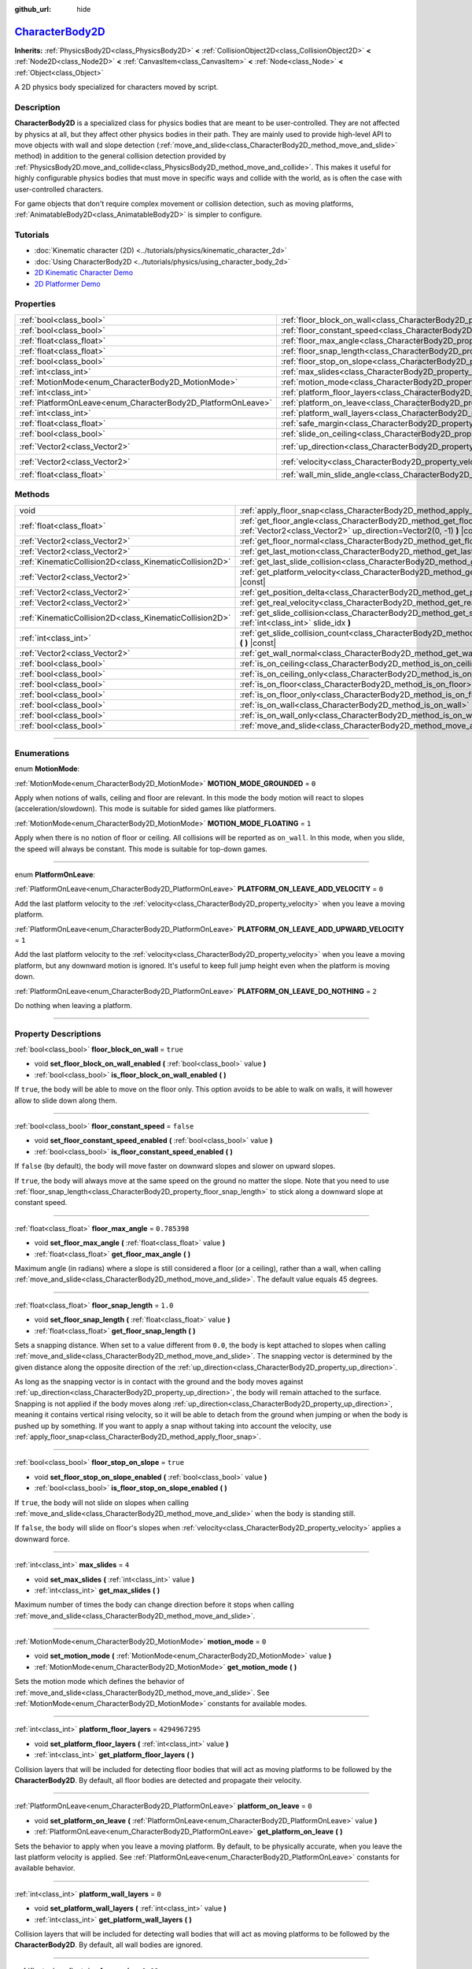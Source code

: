 :github_url: hide

.. DO NOT EDIT THIS FILE!!!
.. Generated automatically from Godot engine sources.
.. Generator: https://github.com/godotengine/godot/tree/master/doc/tools/make_rst.py.
.. XML source: https://github.com/godotengine/godot/tree/master/doc/classes/CharacterBody2D.xml.

.. _class_CharacterBody2D:

`CharacterBody2D <https://github.com/godotengine/godot/blob/master/scene/2d/physics_body_2d.h#L328>`_
=====================================================================================================

**Inherits:** :ref:`PhysicsBody2D<class_PhysicsBody2D>` **<** :ref:`CollisionObject2D<class_CollisionObject2D>` **<** :ref:`Node2D<class_Node2D>` **<** :ref:`CanvasItem<class_CanvasItem>` **<** :ref:`Node<class_Node>` **<** :ref:`Object<class_Object>`

A 2D physics body specialized for characters moved by script.

.. rst-class:: classref-introduction-group

Description
-----------

**CharacterBody2D** is a specialized class for physics bodies that are meant to be user-controlled. They are not affected by physics at all, but they affect other physics bodies in their path. They are mainly used to provide high-level API to move objects with wall and slope detection (:ref:`move_and_slide<class_CharacterBody2D_method_move_and_slide>` method) in addition to the general collision detection provided by :ref:`PhysicsBody2D.move_and_collide<class_PhysicsBody2D_method_move_and_collide>`. This makes it useful for highly configurable physics bodies that must move in specific ways and collide with the world, as is often the case with user-controlled characters.

For game objects that don't require complex movement or collision detection, such as moving platforms, :ref:`AnimatableBody2D<class_AnimatableBody2D>` is simpler to configure.

.. rst-class:: classref-introduction-group

Tutorials
---------

- :doc:`Kinematic character (2D) <../tutorials/physics/kinematic_character_2d>`

- :doc:`Using CharacterBody2D <../tutorials/physics/using_character_body_2d>`

- `2D Kinematic Character Demo <https://godotengine.org/asset-library/asset/113>`__

- `2D Platformer Demo <https://godotengine.org/asset-library/asset/120>`__

.. rst-class:: classref-reftable-group

Properties
----------

.. table::
   :widths: auto

   +--------------------------------------------------------------+------------------------------------------------------------------------------------+--------------------+
   | :ref:`bool<class_bool>`                                      | :ref:`floor_block_on_wall<class_CharacterBody2D_property_floor_block_on_wall>`     | ``true``           |
   +--------------------------------------------------------------+------------------------------------------------------------------------------------+--------------------+
   | :ref:`bool<class_bool>`                                      | :ref:`floor_constant_speed<class_CharacterBody2D_property_floor_constant_speed>`   | ``false``          |
   +--------------------------------------------------------------+------------------------------------------------------------------------------------+--------------------+
   | :ref:`float<class_float>`                                    | :ref:`floor_max_angle<class_CharacterBody2D_property_floor_max_angle>`             | ``0.785398``       |
   +--------------------------------------------------------------+------------------------------------------------------------------------------------+--------------------+
   | :ref:`float<class_float>`                                    | :ref:`floor_snap_length<class_CharacterBody2D_property_floor_snap_length>`         | ``1.0``            |
   +--------------------------------------------------------------+------------------------------------------------------------------------------------+--------------------+
   | :ref:`bool<class_bool>`                                      | :ref:`floor_stop_on_slope<class_CharacterBody2D_property_floor_stop_on_slope>`     | ``true``           |
   +--------------------------------------------------------------+------------------------------------------------------------------------------------+--------------------+
   | :ref:`int<class_int>`                                        | :ref:`max_slides<class_CharacterBody2D_property_max_slides>`                       | ``4``              |
   +--------------------------------------------------------------+------------------------------------------------------------------------------------+--------------------+
   | :ref:`MotionMode<enum_CharacterBody2D_MotionMode>`           | :ref:`motion_mode<class_CharacterBody2D_property_motion_mode>`                     | ``0``              |
   +--------------------------------------------------------------+------------------------------------------------------------------------------------+--------------------+
   | :ref:`int<class_int>`                                        | :ref:`platform_floor_layers<class_CharacterBody2D_property_platform_floor_layers>` | ``4294967295``     |
   +--------------------------------------------------------------+------------------------------------------------------------------------------------+--------------------+
   | :ref:`PlatformOnLeave<enum_CharacterBody2D_PlatformOnLeave>` | :ref:`platform_on_leave<class_CharacterBody2D_property_platform_on_leave>`         | ``0``              |
   +--------------------------------------------------------------+------------------------------------------------------------------------------------+--------------------+
   | :ref:`int<class_int>`                                        | :ref:`platform_wall_layers<class_CharacterBody2D_property_platform_wall_layers>`   | ``0``              |
   +--------------------------------------------------------------+------------------------------------------------------------------------------------+--------------------+
   | :ref:`float<class_float>`                                    | :ref:`safe_margin<class_CharacterBody2D_property_safe_margin>`                     | ``0.08``           |
   +--------------------------------------------------------------+------------------------------------------------------------------------------------+--------------------+
   | :ref:`bool<class_bool>`                                      | :ref:`slide_on_ceiling<class_CharacterBody2D_property_slide_on_ceiling>`           | ``true``           |
   +--------------------------------------------------------------+------------------------------------------------------------------------------------+--------------------+
   | :ref:`Vector2<class_Vector2>`                                | :ref:`up_direction<class_CharacterBody2D_property_up_direction>`                   | ``Vector2(0, -1)`` |
   +--------------------------------------------------------------+------------------------------------------------------------------------------------+--------------------+
   | :ref:`Vector2<class_Vector2>`                                | :ref:`velocity<class_CharacterBody2D_property_velocity>`                           | ``Vector2(0, 0)``  |
   +--------------------------------------------------------------+------------------------------------------------------------------------------------+--------------------+
   | :ref:`float<class_float>`                                    | :ref:`wall_min_slide_angle<class_CharacterBody2D_property_wall_min_slide_angle>`   | ``0.261799``       |
   +--------------------------------------------------------------+------------------------------------------------------------------------------------+--------------------+

.. rst-class:: classref-reftable-group

Methods
-------

.. table::
   :widths: auto

   +---------------------------------------------------------+----------------------------------------------------------------------------------------------------------------------------------------------------+
   | void                                                    | :ref:`apply_floor_snap<class_CharacterBody2D_method_apply_floor_snap>` **(** **)**                                                                 |
   +---------------------------------------------------------+----------------------------------------------------------------------------------------------------------------------------------------------------+
   | :ref:`float<class_float>`                               | :ref:`get_floor_angle<class_CharacterBody2D_method_get_floor_angle>` **(** :ref:`Vector2<class_Vector2>` up_direction=Vector2(0, -1) **)** |const| |
   +---------------------------------------------------------+----------------------------------------------------------------------------------------------------------------------------------------------------+
   | :ref:`Vector2<class_Vector2>`                           | :ref:`get_floor_normal<class_CharacterBody2D_method_get_floor_normal>` **(** **)** |const|                                                         |
   +---------------------------------------------------------+----------------------------------------------------------------------------------------------------------------------------------------------------+
   | :ref:`Vector2<class_Vector2>`                           | :ref:`get_last_motion<class_CharacterBody2D_method_get_last_motion>` **(** **)** |const|                                                           |
   +---------------------------------------------------------+----------------------------------------------------------------------------------------------------------------------------------------------------+
   | :ref:`KinematicCollision2D<class_KinematicCollision2D>` | :ref:`get_last_slide_collision<class_CharacterBody2D_method_get_last_slide_collision>` **(** **)**                                                 |
   +---------------------------------------------------------+----------------------------------------------------------------------------------------------------------------------------------------------------+
   | :ref:`Vector2<class_Vector2>`                           | :ref:`get_platform_velocity<class_CharacterBody2D_method_get_platform_velocity>` **(** **)** |const|                                               |
   +---------------------------------------------------------+----------------------------------------------------------------------------------------------------------------------------------------------------+
   | :ref:`Vector2<class_Vector2>`                           | :ref:`get_position_delta<class_CharacterBody2D_method_get_position_delta>` **(** **)** |const|                                                     |
   +---------------------------------------------------------+----------------------------------------------------------------------------------------------------------------------------------------------------+
   | :ref:`Vector2<class_Vector2>`                           | :ref:`get_real_velocity<class_CharacterBody2D_method_get_real_velocity>` **(** **)** |const|                                                       |
   +---------------------------------------------------------+----------------------------------------------------------------------------------------------------------------------------------------------------+
   | :ref:`KinematicCollision2D<class_KinematicCollision2D>` | :ref:`get_slide_collision<class_CharacterBody2D_method_get_slide_collision>` **(** :ref:`int<class_int>` slide_idx **)**                           |
   +---------------------------------------------------------+----------------------------------------------------------------------------------------------------------------------------------------------------+
   | :ref:`int<class_int>`                                   | :ref:`get_slide_collision_count<class_CharacterBody2D_method_get_slide_collision_count>` **(** **)** |const|                                       |
   +---------------------------------------------------------+----------------------------------------------------------------------------------------------------------------------------------------------------+
   | :ref:`Vector2<class_Vector2>`                           | :ref:`get_wall_normal<class_CharacterBody2D_method_get_wall_normal>` **(** **)** |const|                                                           |
   +---------------------------------------------------------+----------------------------------------------------------------------------------------------------------------------------------------------------+
   | :ref:`bool<class_bool>`                                 | :ref:`is_on_ceiling<class_CharacterBody2D_method_is_on_ceiling>` **(** **)** |const|                                                               |
   +---------------------------------------------------------+----------------------------------------------------------------------------------------------------------------------------------------------------+
   | :ref:`bool<class_bool>`                                 | :ref:`is_on_ceiling_only<class_CharacterBody2D_method_is_on_ceiling_only>` **(** **)** |const|                                                     |
   +---------------------------------------------------------+----------------------------------------------------------------------------------------------------------------------------------------------------+
   | :ref:`bool<class_bool>`                                 | :ref:`is_on_floor<class_CharacterBody2D_method_is_on_floor>` **(** **)** |const|                                                                   |
   +---------------------------------------------------------+----------------------------------------------------------------------------------------------------------------------------------------------------+
   | :ref:`bool<class_bool>`                                 | :ref:`is_on_floor_only<class_CharacterBody2D_method_is_on_floor_only>` **(** **)** |const|                                                         |
   +---------------------------------------------------------+----------------------------------------------------------------------------------------------------------------------------------------------------+
   | :ref:`bool<class_bool>`                                 | :ref:`is_on_wall<class_CharacterBody2D_method_is_on_wall>` **(** **)** |const|                                                                     |
   +---------------------------------------------------------+----------------------------------------------------------------------------------------------------------------------------------------------------+
   | :ref:`bool<class_bool>`                                 | :ref:`is_on_wall_only<class_CharacterBody2D_method_is_on_wall_only>` **(** **)** |const|                                                           |
   +---------------------------------------------------------+----------------------------------------------------------------------------------------------------------------------------------------------------+
   | :ref:`bool<class_bool>`                                 | :ref:`move_and_slide<class_CharacterBody2D_method_move_and_slide>` **(** **)**                                                                     |
   +---------------------------------------------------------+----------------------------------------------------------------------------------------------------------------------------------------------------+

.. rst-class:: classref-section-separator

----

.. rst-class:: classref-descriptions-group

Enumerations
------------

.. _enum_CharacterBody2D_MotionMode:

.. rst-class:: classref-enumeration

enum **MotionMode**:

.. _class_CharacterBody2D_constant_MOTION_MODE_GROUNDED:

.. rst-class:: classref-enumeration-constant

:ref:`MotionMode<enum_CharacterBody2D_MotionMode>` **MOTION_MODE_GROUNDED** = ``0``

Apply when notions of walls, ceiling and floor are relevant. In this mode the body motion will react to slopes (acceleration/slowdown). This mode is suitable for sided games like platformers.

.. _class_CharacterBody2D_constant_MOTION_MODE_FLOATING:

.. rst-class:: classref-enumeration-constant

:ref:`MotionMode<enum_CharacterBody2D_MotionMode>` **MOTION_MODE_FLOATING** = ``1``

Apply when there is no notion of floor or ceiling. All collisions will be reported as ``on_wall``. In this mode, when you slide, the speed will always be constant. This mode is suitable for top-down games.

.. rst-class:: classref-item-separator

----

.. _enum_CharacterBody2D_PlatformOnLeave:

.. rst-class:: classref-enumeration

enum **PlatformOnLeave**:

.. _class_CharacterBody2D_constant_PLATFORM_ON_LEAVE_ADD_VELOCITY:

.. rst-class:: classref-enumeration-constant

:ref:`PlatformOnLeave<enum_CharacterBody2D_PlatformOnLeave>` **PLATFORM_ON_LEAVE_ADD_VELOCITY** = ``0``

Add the last platform velocity to the :ref:`velocity<class_CharacterBody2D_property_velocity>` when you leave a moving platform.

.. _class_CharacterBody2D_constant_PLATFORM_ON_LEAVE_ADD_UPWARD_VELOCITY:

.. rst-class:: classref-enumeration-constant

:ref:`PlatformOnLeave<enum_CharacterBody2D_PlatformOnLeave>` **PLATFORM_ON_LEAVE_ADD_UPWARD_VELOCITY** = ``1``

Add the last platform velocity to the :ref:`velocity<class_CharacterBody2D_property_velocity>` when you leave a moving platform, but any downward motion is ignored. It's useful to keep full jump height even when the platform is moving down.

.. _class_CharacterBody2D_constant_PLATFORM_ON_LEAVE_DO_NOTHING:

.. rst-class:: classref-enumeration-constant

:ref:`PlatformOnLeave<enum_CharacterBody2D_PlatformOnLeave>` **PLATFORM_ON_LEAVE_DO_NOTHING** = ``2``

Do nothing when leaving a platform.

.. rst-class:: classref-section-separator

----

.. rst-class:: classref-descriptions-group

Property Descriptions
---------------------

.. _class_CharacterBody2D_property_floor_block_on_wall:

.. rst-class:: classref-property

:ref:`bool<class_bool>` **floor_block_on_wall** = ``true``

.. rst-class:: classref-property-setget

- void **set_floor_block_on_wall_enabled** **(** :ref:`bool<class_bool>` value **)**
- :ref:`bool<class_bool>` **is_floor_block_on_wall_enabled** **(** **)**

If ``true``, the body will be able to move on the floor only. This option avoids to be able to walk on walls, it will however allow to slide down along them.

.. rst-class:: classref-item-separator

----

.. _class_CharacterBody2D_property_floor_constant_speed:

.. rst-class:: classref-property

:ref:`bool<class_bool>` **floor_constant_speed** = ``false``

.. rst-class:: classref-property-setget

- void **set_floor_constant_speed_enabled** **(** :ref:`bool<class_bool>` value **)**
- :ref:`bool<class_bool>` **is_floor_constant_speed_enabled** **(** **)**

If ``false`` (by default), the body will move faster on downward slopes and slower on upward slopes.

If ``true``, the body will always move at the same speed on the ground no matter the slope. Note that you need to use :ref:`floor_snap_length<class_CharacterBody2D_property_floor_snap_length>` to stick along a downward slope at constant speed.

.. rst-class:: classref-item-separator

----

.. _class_CharacterBody2D_property_floor_max_angle:

.. rst-class:: classref-property

:ref:`float<class_float>` **floor_max_angle** = ``0.785398``

.. rst-class:: classref-property-setget

- void **set_floor_max_angle** **(** :ref:`float<class_float>` value **)**
- :ref:`float<class_float>` **get_floor_max_angle** **(** **)**

Maximum angle (in radians) where a slope is still considered a floor (or a ceiling), rather than a wall, when calling :ref:`move_and_slide<class_CharacterBody2D_method_move_and_slide>`. The default value equals 45 degrees.

.. rst-class:: classref-item-separator

----

.. _class_CharacterBody2D_property_floor_snap_length:

.. rst-class:: classref-property

:ref:`float<class_float>` **floor_snap_length** = ``1.0``

.. rst-class:: classref-property-setget

- void **set_floor_snap_length** **(** :ref:`float<class_float>` value **)**
- :ref:`float<class_float>` **get_floor_snap_length** **(** **)**

Sets a snapping distance. When set to a value different from ``0.0``, the body is kept attached to slopes when calling :ref:`move_and_slide<class_CharacterBody2D_method_move_and_slide>`. The snapping vector is determined by the given distance along the opposite direction of the :ref:`up_direction<class_CharacterBody2D_property_up_direction>`.

As long as the snapping vector is in contact with the ground and the body moves against :ref:`up_direction<class_CharacterBody2D_property_up_direction>`, the body will remain attached to the surface. Snapping is not applied if the body moves along :ref:`up_direction<class_CharacterBody2D_property_up_direction>`, meaning it contains vertical rising velocity, so it will be able to detach from the ground when jumping or when the body is pushed up by something. If you want to apply a snap without taking into account the velocity, use :ref:`apply_floor_snap<class_CharacterBody2D_method_apply_floor_snap>`.

.. rst-class:: classref-item-separator

----

.. _class_CharacterBody2D_property_floor_stop_on_slope:

.. rst-class:: classref-property

:ref:`bool<class_bool>` **floor_stop_on_slope** = ``true``

.. rst-class:: classref-property-setget

- void **set_floor_stop_on_slope_enabled** **(** :ref:`bool<class_bool>` value **)**
- :ref:`bool<class_bool>` **is_floor_stop_on_slope_enabled** **(** **)**

If ``true``, the body will not slide on slopes when calling :ref:`move_and_slide<class_CharacterBody2D_method_move_and_slide>` when the body is standing still.

If ``false``, the body will slide on floor's slopes when :ref:`velocity<class_CharacterBody2D_property_velocity>` applies a downward force.

.. rst-class:: classref-item-separator

----

.. _class_CharacterBody2D_property_max_slides:

.. rst-class:: classref-property

:ref:`int<class_int>` **max_slides** = ``4``

.. rst-class:: classref-property-setget

- void **set_max_slides** **(** :ref:`int<class_int>` value **)**
- :ref:`int<class_int>` **get_max_slides** **(** **)**

Maximum number of times the body can change direction before it stops when calling :ref:`move_and_slide<class_CharacterBody2D_method_move_and_slide>`.

.. rst-class:: classref-item-separator

----

.. _class_CharacterBody2D_property_motion_mode:

.. rst-class:: classref-property

:ref:`MotionMode<enum_CharacterBody2D_MotionMode>` **motion_mode** = ``0``

.. rst-class:: classref-property-setget

- void **set_motion_mode** **(** :ref:`MotionMode<enum_CharacterBody2D_MotionMode>` value **)**
- :ref:`MotionMode<enum_CharacterBody2D_MotionMode>` **get_motion_mode** **(** **)**

Sets the motion mode which defines the behavior of :ref:`move_and_slide<class_CharacterBody2D_method_move_and_slide>`. See :ref:`MotionMode<enum_CharacterBody2D_MotionMode>` constants for available modes.

.. rst-class:: classref-item-separator

----

.. _class_CharacterBody2D_property_platform_floor_layers:

.. rst-class:: classref-property

:ref:`int<class_int>` **platform_floor_layers** = ``4294967295``

.. rst-class:: classref-property-setget

- void **set_platform_floor_layers** **(** :ref:`int<class_int>` value **)**
- :ref:`int<class_int>` **get_platform_floor_layers** **(** **)**

Collision layers that will be included for detecting floor bodies that will act as moving platforms to be followed by the **CharacterBody2D**. By default, all floor bodies are detected and propagate their velocity.

.. rst-class:: classref-item-separator

----

.. _class_CharacterBody2D_property_platform_on_leave:

.. rst-class:: classref-property

:ref:`PlatformOnLeave<enum_CharacterBody2D_PlatformOnLeave>` **platform_on_leave** = ``0``

.. rst-class:: classref-property-setget

- void **set_platform_on_leave** **(** :ref:`PlatformOnLeave<enum_CharacterBody2D_PlatformOnLeave>` value **)**
- :ref:`PlatformOnLeave<enum_CharacterBody2D_PlatformOnLeave>` **get_platform_on_leave** **(** **)**

Sets the behavior to apply when you leave a moving platform. By default, to be physically accurate, when you leave the last platform velocity is applied. See :ref:`PlatformOnLeave<enum_CharacterBody2D_PlatformOnLeave>` constants for available behavior.

.. rst-class:: classref-item-separator

----

.. _class_CharacterBody2D_property_platform_wall_layers:

.. rst-class:: classref-property

:ref:`int<class_int>` **platform_wall_layers** = ``0``

.. rst-class:: classref-property-setget

- void **set_platform_wall_layers** **(** :ref:`int<class_int>` value **)**
- :ref:`int<class_int>` **get_platform_wall_layers** **(** **)**

Collision layers that will be included for detecting wall bodies that will act as moving platforms to be followed by the **CharacterBody2D**. By default, all wall bodies are ignored.

.. rst-class:: classref-item-separator

----

.. _class_CharacterBody2D_property_safe_margin:

.. rst-class:: classref-property

:ref:`float<class_float>` **safe_margin** = ``0.08``

.. rst-class:: classref-property-setget

- void **set_safe_margin** **(** :ref:`float<class_float>` value **)**
- :ref:`float<class_float>` **get_safe_margin** **(** **)**

Extra margin used for collision recovery when calling :ref:`move_and_slide<class_CharacterBody2D_method_move_and_slide>`.

If the body is at least this close to another body, it will consider them to be colliding and will be pushed away before performing the actual motion.

A higher value means it's more flexible for detecting collision, which helps with consistently detecting walls and floors.

A lower value forces the collision algorithm to use more exact detection, so it can be used in cases that specifically require precision, e.g at very low scale to avoid visible jittering, or for stability with a stack of character bodies.

.. rst-class:: classref-item-separator

----

.. _class_CharacterBody2D_property_slide_on_ceiling:

.. rst-class:: classref-property

:ref:`bool<class_bool>` **slide_on_ceiling** = ``true``

.. rst-class:: classref-property-setget

- void **set_slide_on_ceiling_enabled** **(** :ref:`bool<class_bool>` value **)**
- :ref:`bool<class_bool>` **is_slide_on_ceiling_enabled** **(** **)**

If ``true``, during a jump against the ceiling, the body will slide, if ``false`` it will be stopped and will fall vertically.

.. rst-class:: classref-item-separator

----

.. _class_CharacterBody2D_property_up_direction:

.. rst-class:: classref-property

:ref:`Vector2<class_Vector2>` **up_direction** = ``Vector2(0, -1)``

.. rst-class:: classref-property-setget

- void **set_up_direction** **(** :ref:`Vector2<class_Vector2>` value **)**
- :ref:`Vector2<class_Vector2>` **get_up_direction** **(** **)**

Vector pointing upwards, used to determine what is a wall and what is a floor (or a ceiling) when calling :ref:`move_and_slide<class_CharacterBody2D_method_move_and_slide>`. Defaults to :ref:`Vector2.UP<class_Vector2_constant_UP>`. As the vector will be normalized it can't be equal to :ref:`Vector2.ZERO<class_Vector2_constant_ZERO>`, if you want all collisions to be reported as walls, consider using :ref:`MOTION_MODE_FLOATING<class_CharacterBody2D_constant_MOTION_MODE_FLOATING>` as :ref:`motion_mode<class_CharacterBody2D_property_motion_mode>`.

.. rst-class:: classref-item-separator

----

.. _class_CharacterBody2D_property_velocity:

.. rst-class:: classref-property

:ref:`Vector2<class_Vector2>` **velocity** = ``Vector2(0, 0)``

.. rst-class:: classref-property-setget

- void **set_velocity** **(** :ref:`Vector2<class_Vector2>` value **)**
- :ref:`Vector2<class_Vector2>` **get_velocity** **(** **)**

Current velocity vector in pixels per second, used and modified during calls to :ref:`move_and_slide<class_CharacterBody2D_method_move_and_slide>`.

.. rst-class:: classref-item-separator

----

.. _class_CharacterBody2D_property_wall_min_slide_angle:

.. rst-class:: classref-property

:ref:`float<class_float>` **wall_min_slide_angle** = ``0.261799``

.. rst-class:: classref-property-setget

- void **set_wall_min_slide_angle** **(** :ref:`float<class_float>` value **)**
- :ref:`float<class_float>` **get_wall_min_slide_angle** **(** **)**

Minimum angle (in radians) where the body is allowed to slide when it encounters a slope. The default value equals 15 degrees. This property only affects movement when :ref:`motion_mode<class_CharacterBody2D_property_motion_mode>` is :ref:`MOTION_MODE_FLOATING<class_CharacterBody2D_constant_MOTION_MODE_FLOATING>`.

.. rst-class:: classref-section-separator

----

.. rst-class:: classref-descriptions-group

Method Descriptions
-------------------

.. _class_CharacterBody2D_method_apply_floor_snap:

.. rst-class:: classref-method

void **apply_floor_snap** **(** **)**

Allows to manually apply a snap to the floor regardless of the body's velocity. This function does nothing when :ref:`is_on_floor<class_CharacterBody2D_method_is_on_floor>` returns ``true``.

.. rst-class:: classref-item-separator

----

.. _class_CharacterBody2D_method_get_floor_angle:

.. rst-class:: classref-method

:ref:`float<class_float>` **get_floor_angle** **(** :ref:`Vector2<class_Vector2>` up_direction=Vector2(0, -1) **)** |const|

Returns the floor's collision angle at the last collision point according to ``up_direction``, which is :ref:`Vector2.UP<class_Vector2_constant_UP>` by default. This value is always positive and only valid after calling :ref:`move_and_slide<class_CharacterBody2D_method_move_and_slide>` and when :ref:`is_on_floor<class_CharacterBody2D_method_is_on_floor>` returns ``true``.

.. rst-class:: classref-item-separator

----

.. _class_CharacterBody2D_method_get_floor_normal:

.. rst-class:: classref-method

:ref:`Vector2<class_Vector2>` **get_floor_normal** **(** **)** |const|

Returns the surface normal of the floor at the last collision point. Only valid after calling :ref:`move_and_slide<class_CharacterBody2D_method_move_and_slide>` and when :ref:`is_on_floor<class_CharacterBody2D_method_is_on_floor>` returns ``true``.

.. rst-class:: classref-item-separator

----

.. _class_CharacterBody2D_method_get_last_motion:

.. rst-class:: classref-method

:ref:`Vector2<class_Vector2>` **get_last_motion** **(** **)** |const|

Returns the last motion applied to the **CharacterBody2D** during the last call to :ref:`move_and_slide<class_CharacterBody2D_method_move_and_slide>`. The movement can be split into multiple motions when sliding occurs, and this method return the last one, which is useful to retrieve the current direction of the movement.

.. rst-class:: classref-item-separator

----

.. _class_CharacterBody2D_method_get_last_slide_collision:

.. rst-class:: classref-method

:ref:`KinematicCollision2D<class_KinematicCollision2D>` **get_last_slide_collision** **(** **)**

Returns a :ref:`KinematicCollision2D<class_KinematicCollision2D>`, which contains information about the latest collision that occurred during the last call to :ref:`move_and_slide<class_CharacterBody2D_method_move_and_slide>`.

.. rst-class:: classref-item-separator

----

.. _class_CharacterBody2D_method_get_platform_velocity:

.. rst-class:: classref-method

:ref:`Vector2<class_Vector2>` **get_platform_velocity** **(** **)** |const|

Returns the linear velocity of the platform at the last collision point. Only valid after calling :ref:`move_and_slide<class_CharacterBody2D_method_move_and_slide>`.

.. rst-class:: classref-item-separator

----

.. _class_CharacterBody2D_method_get_position_delta:

.. rst-class:: classref-method

:ref:`Vector2<class_Vector2>` **get_position_delta** **(** **)** |const|

Returns the travel (position delta) that occurred during the last call to :ref:`move_and_slide<class_CharacterBody2D_method_move_and_slide>`.

.. rst-class:: classref-item-separator

----

.. _class_CharacterBody2D_method_get_real_velocity:

.. rst-class:: classref-method

:ref:`Vector2<class_Vector2>` **get_real_velocity** **(** **)** |const|

Returns the current real velocity since the last call to :ref:`move_and_slide<class_CharacterBody2D_method_move_and_slide>`. For example, when you climb a slope, you will move diagonally even though the velocity is horizontal. This method returns the diagonal movement, as opposed to :ref:`velocity<class_CharacterBody2D_property_velocity>` which returns the requested velocity.

.. rst-class:: classref-item-separator

----

.. _class_CharacterBody2D_method_get_slide_collision:

.. rst-class:: classref-method

:ref:`KinematicCollision2D<class_KinematicCollision2D>` **get_slide_collision** **(** :ref:`int<class_int>` slide_idx **)**

Returns a :ref:`KinematicCollision2D<class_KinematicCollision2D>`, which contains information about a collision that occurred during the last call to :ref:`move_and_slide<class_CharacterBody2D_method_move_and_slide>`. Since the body can collide several times in a single call to :ref:`move_and_slide<class_CharacterBody2D_method_move_and_slide>`, you must specify the index of the collision in the range 0 to (:ref:`get_slide_collision_count<class_CharacterBody2D_method_get_slide_collision_count>` - 1).

\ **Example usage:**\ 


.. tabs::

 .. code-tab:: gdscript

    for i in get_slide_collision_count():
        var collision = get_slide_collision(i)
        print("Collided with: ", collision.get_collider().name)

 .. code-tab:: csharp

    for (int i = 0; i < GetSlideCollisionCount(); i++)
    {
        KinematicCollision2D collision = GetSlideCollision(i);
        GD.Print("Collided with: ", (collision.GetCollider() as Node).Name);
    }



.. rst-class:: classref-item-separator

----

.. _class_CharacterBody2D_method_get_slide_collision_count:

.. rst-class:: classref-method

:ref:`int<class_int>` **get_slide_collision_count** **(** **)** |const|

Returns the number of times the body collided and changed direction during the last call to :ref:`move_and_slide<class_CharacterBody2D_method_move_and_slide>`.

.. rst-class:: classref-item-separator

----

.. _class_CharacterBody2D_method_get_wall_normal:

.. rst-class:: classref-method

:ref:`Vector2<class_Vector2>` **get_wall_normal** **(** **)** |const|

Returns the surface normal of the wall at the last collision point. Only valid after calling :ref:`move_and_slide<class_CharacterBody2D_method_move_and_slide>` and when :ref:`is_on_wall<class_CharacterBody2D_method_is_on_wall>` returns ``true``.

.. rst-class:: classref-item-separator

----

.. _class_CharacterBody2D_method_is_on_ceiling:

.. rst-class:: classref-method

:ref:`bool<class_bool>` **is_on_ceiling** **(** **)** |const|

Returns ``true`` if the body collided with the ceiling on the last call of :ref:`move_and_slide<class_CharacterBody2D_method_move_and_slide>`. Otherwise, returns ``false``. The :ref:`up_direction<class_CharacterBody2D_property_up_direction>` and :ref:`floor_max_angle<class_CharacterBody2D_property_floor_max_angle>` are used to determine whether a surface is "ceiling" or not.

.. rst-class:: classref-item-separator

----

.. _class_CharacterBody2D_method_is_on_ceiling_only:

.. rst-class:: classref-method

:ref:`bool<class_bool>` **is_on_ceiling_only** **(** **)** |const|

Returns ``true`` if the body collided only with the ceiling on the last call of :ref:`move_and_slide<class_CharacterBody2D_method_move_and_slide>`. Otherwise, returns ``false``. The :ref:`up_direction<class_CharacterBody2D_property_up_direction>` and :ref:`floor_max_angle<class_CharacterBody2D_property_floor_max_angle>` are used to determine whether a surface is "ceiling" or not.

.. rst-class:: classref-item-separator

----

.. _class_CharacterBody2D_method_is_on_floor:

.. rst-class:: classref-method

:ref:`bool<class_bool>` **is_on_floor** **(** **)** |const|

Returns ``true`` if the body collided with the floor on the last call of :ref:`move_and_slide<class_CharacterBody2D_method_move_and_slide>`. Otherwise, returns ``false``. The :ref:`up_direction<class_CharacterBody2D_property_up_direction>` and :ref:`floor_max_angle<class_CharacterBody2D_property_floor_max_angle>` are used to determine whether a surface is "floor" or not.

.. rst-class:: classref-item-separator

----

.. _class_CharacterBody2D_method_is_on_floor_only:

.. rst-class:: classref-method

:ref:`bool<class_bool>` **is_on_floor_only** **(** **)** |const|

Returns ``true`` if the body collided only with the floor on the last call of :ref:`move_and_slide<class_CharacterBody2D_method_move_and_slide>`. Otherwise, returns ``false``. The :ref:`up_direction<class_CharacterBody2D_property_up_direction>` and :ref:`floor_max_angle<class_CharacterBody2D_property_floor_max_angle>` are used to determine whether a surface is "floor" or not.

.. rst-class:: classref-item-separator

----

.. _class_CharacterBody2D_method_is_on_wall:

.. rst-class:: classref-method

:ref:`bool<class_bool>` **is_on_wall** **(** **)** |const|

Returns ``true`` if the body collided with a wall on the last call of :ref:`move_and_slide<class_CharacterBody2D_method_move_and_slide>`. Otherwise, returns ``false``. The :ref:`up_direction<class_CharacterBody2D_property_up_direction>` and :ref:`floor_max_angle<class_CharacterBody2D_property_floor_max_angle>` are used to determine whether a surface is "wall" or not.

.. rst-class:: classref-item-separator

----

.. _class_CharacterBody2D_method_is_on_wall_only:

.. rst-class:: classref-method

:ref:`bool<class_bool>` **is_on_wall_only** **(** **)** |const|

Returns ``true`` if the body collided only with a wall on the last call of :ref:`move_and_slide<class_CharacterBody2D_method_move_and_slide>`. Otherwise, returns ``false``. The :ref:`up_direction<class_CharacterBody2D_property_up_direction>` and :ref:`floor_max_angle<class_CharacterBody2D_property_floor_max_angle>` are used to determine whether a surface is "wall" or not.

.. rst-class:: classref-item-separator

----

.. _class_CharacterBody2D_method_move_and_slide:

.. rst-class:: classref-method

:ref:`bool<class_bool>` **move_and_slide** **(** **)**

Moves the body based on :ref:`velocity<class_CharacterBody2D_property_velocity>`. If the body collides with another, it will slide along the other body (by default only on floor) rather than stop immediately. If the other body is a **CharacterBody2D** or :ref:`RigidBody2D<class_RigidBody2D>`, it will also be affected by the motion of the other body. You can use this to make moving and rotating platforms, or to make nodes push other nodes.

Modifies :ref:`velocity<class_CharacterBody2D_property_velocity>` if a slide collision occurred. To get the latest collision call :ref:`get_last_slide_collision<class_CharacterBody2D_method_get_last_slide_collision>`, for detailed information about collisions that occurred, use :ref:`get_slide_collision<class_CharacterBody2D_method_get_slide_collision>`.

When the body touches a moving platform, the platform's velocity is automatically added to the body motion. If a collision occurs due to the platform's motion, it will always be first in the slide collisions.

The general behavior and available properties change according to the :ref:`motion_mode<class_CharacterBody2D_property_motion_mode>`.

Returns ``true`` if the body collided, otherwise, returns ``false``.

.. |virtual| replace:: :abbr:`virtual (This method should typically be overridden by the user to have any effect.)`
.. |const| replace:: :abbr:`const (This method has no side effects. It doesn't modify any of the instance's member variables.)`
.. |vararg| replace:: :abbr:`vararg (This method accepts any number of arguments after the ones described here.)`
.. |constructor| replace:: :abbr:`constructor (This method is used to construct a type.)`
.. |static| replace:: :abbr:`static (This method doesn't need an instance to be called, so it can be called directly using the class name.)`
.. |operator| replace:: :abbr:`operator (This method describes a valid operator to use with this type as left-hand operand.)`
.. |bitfield| replace:: :abbr:`BitField (This value is an integer composed as a bitmask of the following flags.)`
